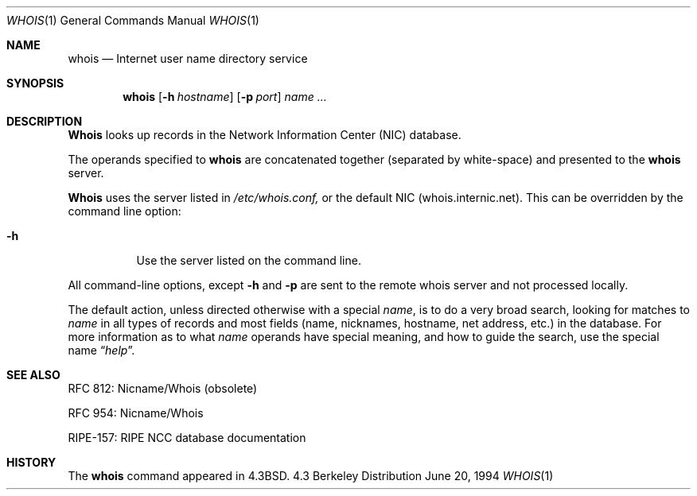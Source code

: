 .\"	BSDI whois.1,v 2.4 2002/11/22 22:07:09 giff Exp
.\"
.\" Copyright (c) 1985, 1990, 1993
.\"	The Regents of the University of California.  All rights reserved.
.\"
.\" Redistribution and use in source and binary forms, with or without
.\" modification, are permitted provided that the following conditions
.\" are met:
.\" 1. Redistributions of source code must retain the above copyright
.\"    notice, this list of conditions and the following disclaimer.
.\" 2. Redistributions in binary form must reproduce the above copyright
.\"    notice, this list of conditions and the following disclaimer in the
.\"    documentation and/or other materials provided with the distribution.
.\" 3. All advertising materials mentioning features or use of this software
.\"    must display the following acknowledgement:
.\"	This product includes software developed by the University of
.\"	California, Berkeley and its contributors.
.\" 4. Neither the name of the University nor the names of its contributors
.\"    may be used to endorse or promote products derived from this software
.\"    without specific prior written permission.
.\"
.\" THIS SOFTWARE IS PROVIDED BY THE REGENTS AND CONTRIBUTORS ``AS IS'' AND
.\" ANY EXPRESS OR IMPLIED WARRANTIES, INCLUDING, BUT NOT LIMITED TO, THE
.\" IMPLIED WARRANTIES OF MERCHANTABILITY AND FITNESS FOR A PARTICULAR PURPOSE
.\" ARE DISCLAIMED.  IN NO EVENT SHALL THE REGENTS OR CONTRIBUTORS BE LIABLE
.\" FOR ANY DIRECT, INDIRECT, INCIDENTAL, SPECIAL, EXEMPLARY, OR CONSEQUENTIAL
.\" DAMAGES (INCLUDING, BUT NOT LIMITED TO, PROCUREMENT OF SUBSTITUTE GOODS
.\" OR SERVICES; LOSS OF USE, DATA, OR PROFITS; OR BUSINESS INTERRUPTION)
.\" HOWEVER CAUSED AND ON ANY THEORY OF LIABILITY, WHETHER IN CONTRACT, STRICT
.\" LIABILITY, OR TORT (INCLUDING NEGLIGENCE OR OTHERWISE) ARISING IN ANY WAY
.\" OUT OF THE USE OF THIS SOFTWARE, EVEN IF ADVISED OF THE POSSIBILITY OF
.\" SUCH DAMAGE.
.\"
.\"     @(#)whois.1	8.2 (Berkeley) 6/20/94
.\"
.Dd June 20, 1994
.Dt WHOIS 1
.Os BSD 4.3
.Sh NAME
.Nm whois
.Nd Internet user name directory service
.Sh SYNOPSIS
.Nm whois
.Op Fl h Ar hostname
.Op Fl p Ar port
.Ar name ...
.Sh DESCRIPTION
.Nm Whois
looks up records in the Network Information Center
.Pq Tn NIC
database.
.Pp
The operands specified to
.Nm whois
are concatenated together (separated by white-space) and presented to
the
.Nm whois
server.
.Pp
.Nm Whois 
uses the server listed in 
.Ar /etc/whois.conf, 
or the default NIC (whois.internic.net). 
This can be overridden by the command line option:
.Bl -tag -width Ds
.It Fl h 
Use the server listed on the command line.
.El
.Pp
All command-line options, except
.Ic -h
and
.Ic -p
are sent to the remote whois server and not processed locally.
.Pp
The default action, unless directed otherwise with a special
.Ar name ,
is to do a very broad search, looking for matches to
.Ar name
in all types of records and most fields (name, nicknames, hostname, net
address, etc.) in the database.
For more information as to what
.Ar name
operands have special meaning, and how to guide the search, use
the special name
.Dq Ar help .
.Sh SEE ALSO
RFC 812: Nicname/Whois (obsolete)

RFC 954: Nicname/Whois

RIPE-157: RIPE NCC database documentation
.Sh HISTORY
The
.Nm whois
command appeared in
.Bx 4.3 .
